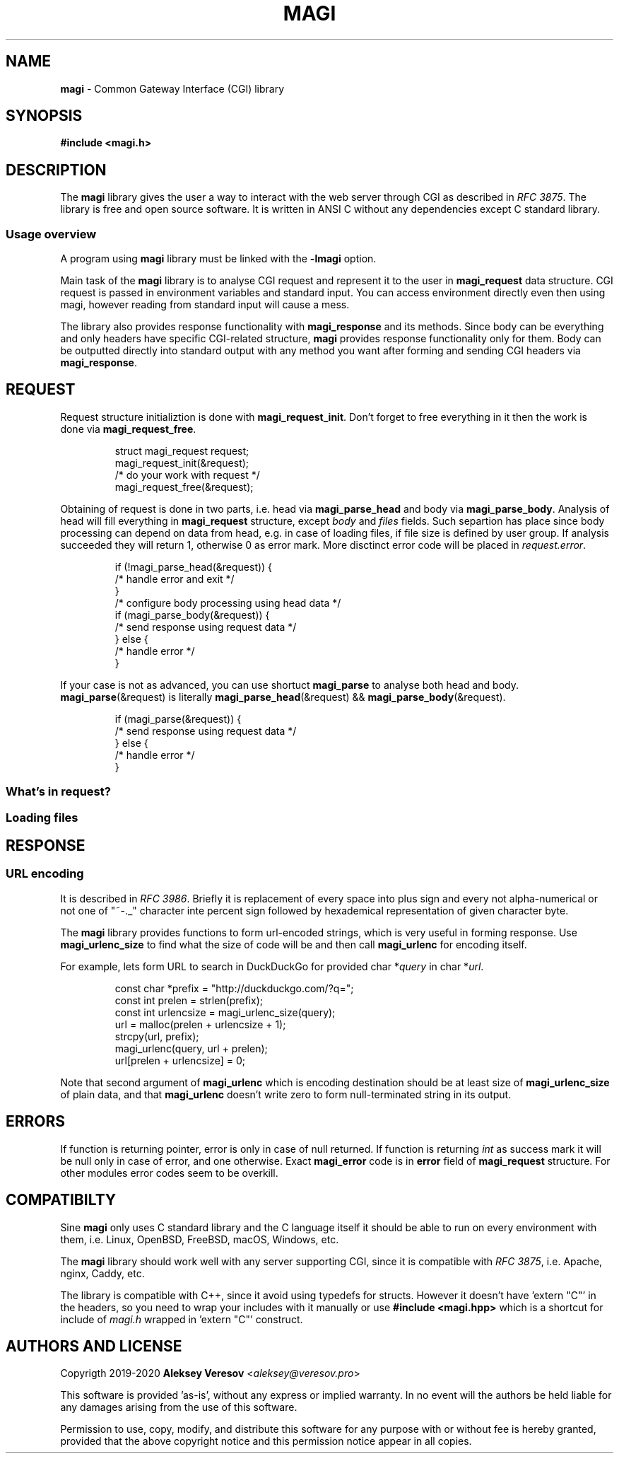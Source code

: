 .TH MAGI 3 2020-07-14 v0.0.1 "Library Manual"
.SH NAME
.B magi
\- Common Gateway Interface (CGI) library
.SH SYNOPSIS
.B #include <magi.h>
.SH DESCRIPTION
The
.B magi
library gives the user a way to interact with the web server
through CGI as described in
.IR "RFC 3875" .
The library is free and open source software.
It is written in ANSI C without any dependencies except C standard library.
.SS Usage overview
A program using
.B magi
library must be linked with the
.B -lmagi
option.
.P
Main task of the
.B magi
library is to analyse CGI request and represent it to the user in
.B magi_request
data structure.
CGI request is passed in environment variables and standard input.
You can access environment directly even then using magi,
however reading from standard input will cause a mess.
.P
The library also provides response functionality with
.B magi_response
and its methods.
Since body can be everything and only headers have specific CGI-related
structure,
.B magi
provides response functionality only for them.
Body can be outputted directly into standard output with any method you want
after forming and sending CGI headers via
.BR magi_response .
.SH REQUEST
Request structure initializtion is done with
.BR magi_request_init .
Don't forget to free everything in it then the work is done via
.BR magi_request_free .
.P
.RS
.nf
struct magi_request request;
magi_request_init(&request);
/* do your work with request */
magi_request_free(&request);
.fi
.RE
.P
Obtaining of request is done in two parts, i.e. head via
.B magi_parse_head
and body via
.BR magi_parse_body .
Analysis of head will fill everything in
.B magi_request
structure, except
.I body
and
.I files
fields.
Such separtion has place since body processing can depend on data from head,
e.g. in case of loading files, if file size is defined by user group.
If analysis succeeded they will return 1, otherwise 0 as error mark.
More disctinct error code will be placed in
.IR request.error .
.P
.RS
.nf
if (!magi_parse_head(&request)) {
    /* handle error and exit */
}
/* configure body processing using head data */
if (magi_parse_body(&request)) {
    /* send response using request data */
} else {
    /* handle error */
}
.fi
.RE
.P
If your case is not as advanced, you can use shortuct
.B magi_parse
to analyse both head and body.
.BR magi_parse (&request)
is literally
.BR magi_parse_head (&request)
&&
.BR magi_parse_body (&request).
.P
.RS
.nf
if (magi_parse(&request)) {
    /* send response using request data */
} else {
    /* handle error */
}
.fi
.RE
.SS What's in request?
.SS Loading files
.SH RESPONSE
.SS URL encoding
It is described in
.IR "RFC 3986" .
Briefly it is replacement of every space into plus sign and every not
alpha-numerical or not one of "~-._" character inte percent sign
followed by hexademical representation of given character byte.
.P
The
.B magi
library provides functions to form url-encoded strings, which is very useful
in forming response.  Use
.B magi_urlenc_size
to find what the size of code will be and then call
.B magi_urlenc
for encoding itself.
.P
For example, lets form URL to search in DuckDuckGo for provided char
.RI * query
in char
.RI * url .
.P
.RS
.nf
const char *prefix     = "http://duckduckgo.com/?q=";
const int   prelen     = strlen(prefix);
const int   urlencsize = magi_urlenc_size(query);
url = malloc(prelen + urlencsize + 1);
strcpy(url, prefix);
magi_urlenc(query, url + prelen);
url[prelen + urlencsize] = 0;
.fi
.RE
.P
Note that second argument of
.B magi_urlenc
which is encoding destination should be at least size of
.B magi_urlenc_size
of plain data, and that
.B magi_urlenc
doesn't write zero to form null-terminated string in its output.
.SH ERRORS
If function is returning pointer, error is only in case of null returned.
If function is returning
.I int
as success mark it will be null only in case of error, and one otherwise.
Exact
.B magi_error
code is in
.B error
field of
.B magi_request
structure.  For other modules error codes seem to be overkill.
.SH COMPATIBILTY
Sine
.B magi
only uses C standard library and the C language itself it should be able
to run on every environment with them, i.e. Linux, OpenBSD, FreeBSD, macOS,
Windows, etc.
.P
The
.B magi
library should work well with any server supporting CGI, since it is
compatible with
.IR "RFC 3875" ,
i.e. Apache, nginx, Caddy, etc.
.P
The library is compatible with C++, since it avoid using typedefs for structs.
However it doesn't have 'extern "C"' in the headers, so you need to wrap your
includes with it manually or use
.B #include <magi.hpp>
which is a shortcut for include of
.I magi.h
wrapped in 'extern "C"' construct.
.SH AUTHORS AND LICENSE
Copyrigth 2019-2020
.B Aleksey Veresov
.RI < aleksey@veresov.pro >
.P
This software is provided 'as-is', without any express or implied warranty.
In no event will the authors be held liable for any damages arising from
the use of this software.
.P
Permission to use, copy, modify, and distribute this software for any
purpose with or without fee is hereby granted, provided that the above
copyright notice and this permission notice appear in all copies.
